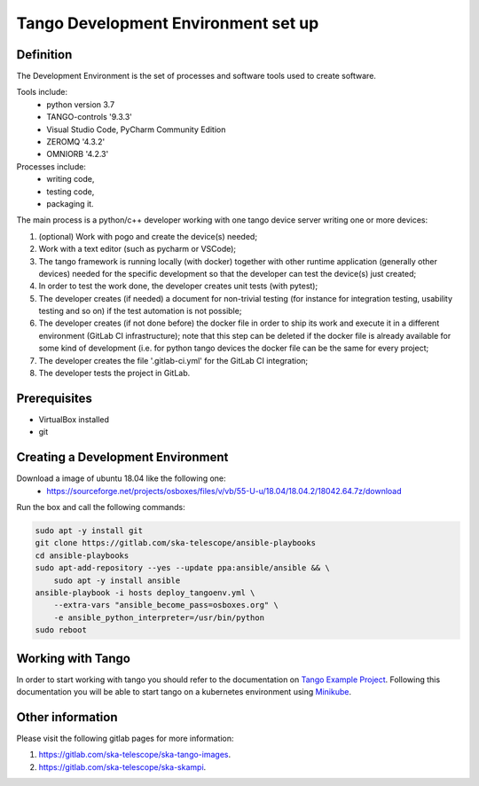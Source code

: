 
Tango Development Environment set up
------------------------------------

Definition
===========================
The Development Environment is the set of processes and software tools used to create software.

Tools include:
 - python version 3.7
 - TANGO-controls '9.3.3'
 - Visual Studio Code, PyCharm Community Edition
 - ZEROMQ '4.3.2'
 - OMNIORB '4.2.3'

Processes include:
 - writing code,
 - testing code,
 - packaging it.

The main process is a python/c++ developer working with one tango device server writing one or more devices:

1. (optional) Work with pogo and create the device(s) needed;
2. Work with a text editor (such as pycharm or VSCode);
3. The tango framework is running locally (with docker) together with other runtime application (generally other devices) needed for the specific development so that the developer can test the device(s) just created;
4. In order to test the work done, the developer creates unit tests (with pytest);
5. The developer creates (if needed) a document for non-trivial testing (for instance for integration testing, usability testing and so on) if the test automation is not possible;
6. The developer creates (if not done before) the docker file in order to ship its work and execute it in a different environment (GitLab CI infrastructure); note that this step can be deleted if the docker file is already available for some kind of development (i.e. for python tango devices the docker file can be the same for every project;
7. The developer creates the file '.gitlab-ci.yml' for the GitLab CI integration;
8. The developer tests the project in GitLab.

Prerequisites
===========================
- VirtualBox installed
- git

Creating a Development Environment
==================================================
Download a image of ubuntu 18.04 like the following one:
 - https://sourceforge.net/projects/osboxes/files/v/vb/55-U-u/18.04/18.04.2/18042.64.7z/download

Run the box and call the following commands:

.. code:: bash

    sudo apt -y install git
    git clone https://gitlab.com/ska-telescope/ansible-playbooks
    cd ansible-playbooks
    sudo apt-add-repository --yes --update ppa:ansible/ansible && \
        sudo apt -y install ansible
    ansible-playbook -i hosts deploy_tangoenv.yml \
        --extra-vars "ansible_become_pass=osboxes.org" \
        -e ansible_python_interpreter=/usr/bin/python
    sudo reboot

Working with Tango
==================

In order to start working with tango you should refer to the documentation on `Tango Example Project </projects/ska-tango-examples/en/latest/?badge=latest#>`_.
Following this documentation you will be able to start tango on a kubernetes environment using `Minikube <https://gitlab.com/ska-telescope/sdi/ska-cicd-deploy-minikube>`_.

Other information
=================
Please visit the following gitlab pages for more information:

1. https://gitlab.com/ska-telescope/ska-tango-images.
2. https://gitlab.com/ska-telescope/ska-skampi.
